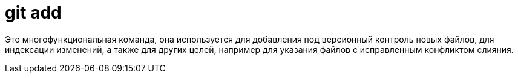 = git add 

Это многофункциональная команда, она используется для добавления под версионный контроль новых файлов, для индексации изменений, а также для других целей, например для указания файлов с исправленным конфликтом слияния.